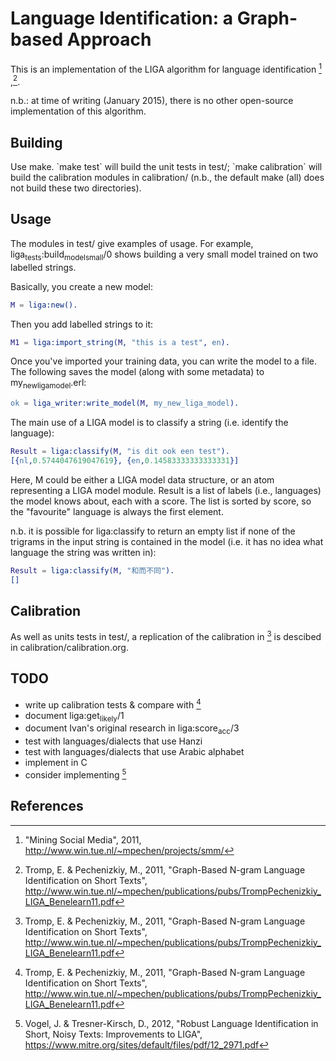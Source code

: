 * Language Identification: a Graph-based Approach

This is an implementation of the LIGA algorithm for language identification [1] ,[2].

n.b.: at time of writing (January 2015), there is no other open-source implementation of this algorithm.

** Building

Use make.  `make test` will build the unit tests in test/; `make calibration` will build the calibration modules in calibration/ (n.b., the default make (all) does not build these two directories).

** Usage

The modules in test/ give examples of usage.  For example, liga_tests:build_model_small/0 shows building a very small model trained on two labelled strings.

Basically, you create a new model:

#+BEGIN_SRC erlang
M = liga:new().
#+END_SRC

Then you add labelled strings to it:

#+BEGIN_SRC erlang
M1 = liga:import_string(M, "this is a test", en).
#+END_SRC

Once you've imported your training data, you can write the model to a file.  The following saves the model (along with some metadata) to my_new_liga_model.erl:

#+BEGIN_SRC erlang
ok = liga_writer:write_model(M, my_new_liga_model).
#+END_SRC

The main use of a LIGA model is to classify a string (i.e. identify the language):

#+BEGIN_SRC erlang
Result = liga:classify(M, "is dit ook een test").
[{nl,0.5744047619047619}, {en,0.14583333333333331}]
#+END_SRC

Here, M could be either a LIGA model data structure, or an atom representing a LIGA model module.  Result is a list of labels (i.e., languages) the model knows about, each with a score.  The list is sorted by score, so the "favourite" language is always the first element.

n.b. it is possible for liga:classify to return an empty list if none of the trigrams in the input string is contained in the model (i.e. it has no idea what language the string was written in):

#+BEGIN_SRC erlang
Result = liga:classify(M, "和而不同").
[]
#+END_SRC


** Calibration

As well as units tests in test/, a replication of the calibration in [2] is descibed in calibration/calibration.org. 

** TODO

- write up calibration tests & compare with [2]
- document liga:get_likely/1
- document Ivan's original research in liga:score_acc/3
- test with languages/dialects that use Hanzi
- test with languages/dialects that use Arabic alphabet
- implement in C
- consider implementing [3]


** References

[1] "Mining Social Media", 2011, http://www.win.tue.nl/~mpechen/projects/smm/

[2] Tromp, E. & Pechenizkiy, M., 2011, "Graph-Based N-gram Language Identification on Short Texts", http://www.win.tue.nl/~mpechen/publications/pubs/TrompPechenizkiy_LIGA_Benelearn11.pdf

[3] Vogel, J. & Tresner-Kirsch, D., 2012, "Robust Language Identification in Short, Noisy Texts: Improvements to LIGA", https://www.mitre.org/sites/default/files/pdf/12_2971.pdf


